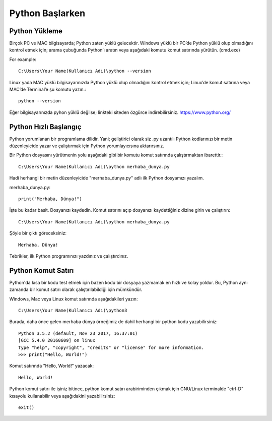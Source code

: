 ****************
Python Başlarken
****************

Python Yükleme
==============

Birçok PC ve MAC bilgisayarda; Python zaten yüklü gelecektir.
Windows yüklü bir PC’de Python yüklü olup olmadığını kontrol etmek için; arama çubuğunda Python’ı aratın veya aşağıdaki komutu komut satırında yürütün. (cmd.exe)

For example::

   C:\Users\Your Name(Kullanıcı Adı)\python --version

Linux yada MAC yüklü bilgisayarınızda Python yüklü olup olmadığını kontrol etmek için; Linux’de komut satırına veya MAC’de Terminal’e şu komutu yazın.::

  python --version

Eğer bilgisayarınızda pyhon yüklü değilse; linkteki siteden özgürce indirebilirsiniz. https://www.python.org/


Python Hızlı Başlangıç
======================

Python yorumlanan bir programlama dilidir. Yani; geliştirici olarak siz .py uzantılı Python kodlarınızı bir metin düzenleyicide yazar ve çalıştırmak için Python yorumlayıcısına aktarırsınız.

Bir Python dosyasını yürütmenin yolu aşağıdaki gibi bir komutu komut satırında çalıştırmaktan ibarettir.::

  C:\Users\Your Name(Kullanıcı Adı)\python merhaba_dunya.py

Hadi herhangi bir metin düzenleyicide "merhaba_dunya.py" adlı ilk Python dosyamızı yazalım.

merhaba_dunya.py::

  print("Merhaba, Dünya!")

İşte bu kadar basit. Dosyanızı kaydedin. Komut satırını açıp dosyanızı kaydettiğiniz dizine girin ve çalıştırın::

  C:\Users\Your Name(Kullanıcı Adı)\python merhaba_dunya.py

Şöyle bir çıktı göreceksiniz::

  Merhaba, Dünya!

Tebrikler, ilk Python programınızı yazdınız ve çalıştırdınız.

Python Komut Satırı
===================

Python'da kısa bir kodu test etmek için bazen kodu bir dosyaya yazmamak en hızlı ve kolay yoldur. Bu, Python aynı zamanda bir komut satırı olarak çalıştırılabildiği için mümkündür.

Windows, Mac veya Linux komut satırında aşağıdakileri yazın::

  C:\Users\Your Name(Kullanıcı Adı)\python3

Burada, daha önce gelen merhaba dünya örneğimiz de dahil herhangi bir python kodu yazabilirsiniz::

  Python 3.5.2 (default, Nov 23 2017, 16:37:01)
  [GCC 5.4.0 20160609] on linux
  Type "help", "copyright", "credits" or "license" for more information.
  >>> print("Hello, World!")

Komut satırında "Hello, World!" yazacak::

  Hello, World!

Python komut satırı ile işiniz bitince, python komut satırı arabiriminden çıkmak için GNU/Linux terminalde "ctrl-D" kısayolu  kullanabilir veya aşağıdakini yazabilirsiniz::

  exit()
